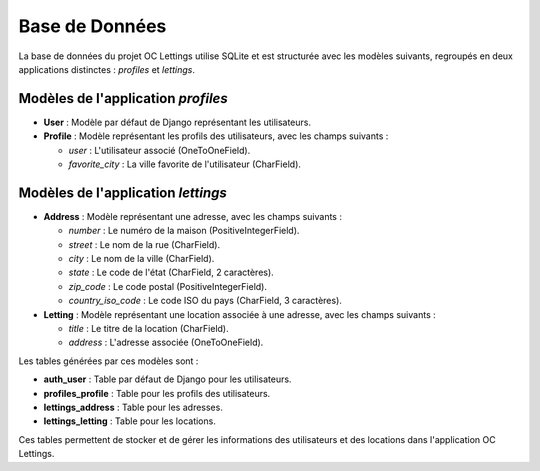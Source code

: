 Base de Données
===============

La base de données du projet OC Lettings utilise SQLite et est structurée avec les modèles suivants, regroupés en deux applications distinctes : `profiles` et `lettings`.

Modèles de l'application `profiles`
-----------------------------------

- **User** : Modèle par défaut de Django représentant les utilisateurs.
- **Profile** : Modèle représentant les profils des utilisateurs, avec les champs suivants :

  - `user` : L'utilisateur associé (OneToOneField).
  - `favorite_city` : La ville favorite de l'utilisateur (CharField).

Modèles de l'application `lettings`
-----------------------------------

- **Address** : Modèle représentant une adresse, avec les champs suivants :

  - `number` : Le numéro de la maison (PositiveIntegerField).
  - `street` : Le nom de la rue (CharField).
  - `city` : Le nom de la ville (CharField).
  - `state` : Le code de l'état (CharField, 2 caractères).
  - `zip_code` : Le code postal (PositiveIntegerField).
  - `country_iso_code` : Le code ISO du pays (CharField, 3 caractères).

- **Letting** : Modèle représentant une location associée à une adresse, avec les champs suivants :

  - `title` : Le titre de la location (CharField).
  - `address` : L'adresse associée (OneToOneField).

Les tables générées par ces modèles sont :

- **auth_user** : Table par défaut de Django pour les utilisateurs.
- **profiles_profile** : Table pour les profils des utilisateurs.
- **lettings_address** : Table pour les adresses.
- **lettings_letting** : Table pour les locations.

Ces tables permettent de stocker et de gérer les informations des utilisateurs et des locations dans l'application OC Lettings.
